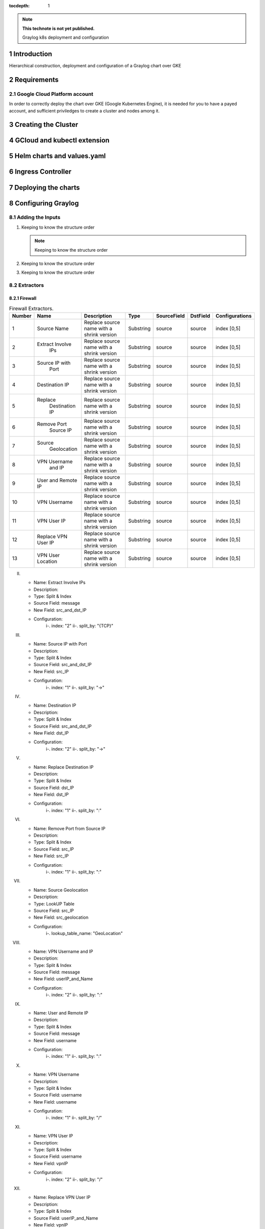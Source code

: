 :tocdepth: 1

.. Please do not modify tocdepth; will be fixed when a new Sphinx theme is shipped.

.. note::

   **This technote is not yet published.**

   Graylog k8s deployment and configuration


Introduction
============

Hierarchical construction, deployment and configuration of a Graylog chart over GKE

Requirements
============

Google Cloud Platform account
-----------------------------

In order to correctly deploy the chart over GKE (Google Kubernetes Engine), it is
needed for you to have a payed account, and sufficient priviledges to create a 
cluster and nodes among it.


Creating the Cluster
====================


GCloud and kubectl extension
============================


Helm charts and values.yaml
===========================


Ingress Controller
===================


Deploying the charts
====================


Configuring Graylog
===================
.. Main Title

Adding the Inputs
-----------------
.. Second Title

1. Keeping to know the structure order

   .. note::

      Keeping to know the structure order

2. Keeping to know the structure order
3. Keeping to know the structure order


Extractors
----------

Firewall
^^^^^^^^

.. _table-FwExtractors:

.. table:: Firewall Extractors.

    +--------+---------------------+------------------------+-----------+--------------+--------------+-------------------------+
    | Number |        Name         |       Description      |   Type    |  SourceField |   DstField   |      Configurations     |
    |        |                     |                        |           |              |              |                         |
    +========+=====================+========================+===========+==============+==============+=========================+
    |   1    |      Source Name    | Replace source name    | Substring |   source     |    source    |        index [0,5]      |
    |        |                     | with a shrink version  |           |              |              |                         |
    +--------+---------------------+------------------------+-----------+--------------+--------------+-------------------------+
    |   2    |   Extract Involve   | Replace source name    | Substring |   source     |    source    |        index [0,5]      |
    |        |       IPs           | with a shrink version  |           |              |              |                         |
    +--------+---------------------+------------------------+-----------+--------------+--------------+-------------------------+
    |   3    |    Source IP with   | Replace source name    | Substring |   source     |    source    |        index [0,5]      |
    |        |       Port          | with a shrink version  |           |              |              |                         |
    +--------+---------------------+------------------------+-----------+--------------+--------------+-------------------------+
    |   4    |    Destination IP   | Replace source name    | Substring |   source     |    source    |        index [0,5]      |
    |        |                     | with a shrink version  |           |              |              |                         |
    +--------+---------------------+------------------------+-----------+--------------+--------------+-------------------------+
    |   5    |Replace              | Replace source name    | Substring |   source     |    source    |        index [0,5]      |
    |        |   Destination IP    | with a shrink version  |           |              |              |                         |
    +--------+---------------------+------------------------+-----------+--------------+--------------+-------------------------+
    |   6    |      Remove Port    | Replace source name    | Substring |   source     |    source    |        index [0,5]      |
    |        |       Source IP     | with a shrink version  |           |              |              |                         |
    +--------+---------------------+------------------------+-----------+--------------+--------------+-------------------------+
    |   7    |Source               | Replace source name    | Substring |   source     |    source    |        index [0,5]      |
    |        |     Geolocation     | with a shrink version  |           |              |              |                         |
    +--------+---------------------+------------------------+-----------+--------------+--------------+-------------------------+
    |   8    |VPN Username         | Replace source name    | Substring |   source     |    source    |        index [0,5]      |
    |        |       and IP        | with a shrink version  |           |              |              |                         |
    +--------+---------------------+------------------------+-----------+--------------+--------------+-------------------------+
    |   9    |      User and       | Replace source name    | Substring |   source     |    source    |        index [0,5]      |
    |        |      Remote IP      | with a shrink version  |           |              |              |                         |
    +--------+---------------------+------------------------+-----------+--------------+--------------+-------------------------+
    |   10   |    VPN Username     | Replace source name    | Substring |   source     |    source    |        index [0,5]      |
    |        |                     | with a shrink version  |           |              |              |                         |
    +--------+---------------------+------------------------+-----------+--------------+--------------+-------------------------+
    |   11   |    VPN User IP      | Replace source name    | Substring |   source     |    source    |        index [0,5]      |
    |        |                     | with a shrink version  |           |              |              |                         |
    +--------+---------------------+------------------------+-----------+--------------+--------------+-------------------------+
    |   12   | Replace VPN User IP | Replace source name    | Substring |   source     |    source    |        index [0,5]      |
    |        |                     | with a shrink version  |           |              |              |                         |
    +--------+---------------------+------------------------+-----------+--------------+--------------+-------------------------+
    |   13   | VPN User Location   | Replace source name    | Substring |   source     |    source    |        index [0,5]      |
    |        |                     | with a shrink version  |           |              |              |                         |
    +--------+---------------------+------------------------+-----------+--------------+--------------+-------------------------+
    

II. 
   - Name:                  Extract Involve IPs 
   - Description: 
   - Type:                  Split & Index 
   - Source Field:          message 
   - New Field:             src_and_dst_IP 
   - Configuration:
      i-.  index:           "2"
      ii-. split_by:        "{TCP}"

III. 
   - Name:                  Source IP with Port 
   - Description: 
   - Type:                  Split & Index 
   - Source Field:          src_and_dst_IP 
   - New Field:             src_IP 
   - Configuration:
      i-.  index:           "1"
      ii-. split_by:        "->"

IV. 
   - Name:                  Destination IP 
   - Description: 
   - Type:                  Split & Index 
   - Source Field:          src_and_dst_IP 
   - New Field:             dst_IP 
   - Configuration:
      i-.  index:           "2"
      ii-. split_by:        "->"

V. 
   - Name:                  Replace Destination IP 
   - Description: 
   - Type:                  Split & Index 
   - Source Field:          dst_IP 
   - New Field:             dst_IP 
   - Configuration:
      i-. index:             "1"
      ii-. split_by:         ":"

VI. 
   - Name:                   Remove Port from Source IP 
   - Description: 
   - Type:                   Split & Index 
   - Source Field:           src_IP 
   - New Field:              src_IP 
   - Configuration:
      i-.  index:            "1"
      ii-. split_by:         ":"

VII. 
   - Name:                   Source Geolocation 
   - Description: 
   - Type:                   LookUP Table 
   - Source Field:           src_IP 
   - New Field:              src_geolocation 
   - Configuration:
      i-. lookup_table_name: "GeoLocation"

VIII. 
   - Name:                   VPN Username and IP 
   - Description: 
   - Type:                   Split & Index 
   - Source Field:           message 
   - New Field:              userIP_and_Name 
   - Configuration:
      i-.  index:            "2"
      ii-. split_by:         ":"

IX. 
   - Name:                   User and Remote IP 
   - Description: 
   - Type:                   Split & Index 
   - Source Field:           message 
   - New Field:              username 
   - Configuration:
      i-.  index:            "1"
      ii-. split_by:         ":"

X. 
   - Name:                   VPN Username 
   - Description: 
   - Type:                   Split & Index 
   - Source Field:           username 
   - New Field: username 
   - Configuration:
      i-.  index:            "1"
      ii-. split_by:         "/"

XI. 
   - Name:                   VPN User IP 
   - Description:
   - Type:                   Split & Index
   - Source Field:           username 
   - New Field:              vpnIP 
   - Configuration:
      i-.  index:            "2"
      ii-. split_by:         "/"

XII. 
   - Name:                   Replace VPN User IP 
   - Description: 
   - Type:                   Split & Index 
   - Source Field:           userIP_and_Name 
   - New Field:              vpnIP 
   - Configuration:
    -.  index:            "2"
      ii-. split_by:         "/"

XIII. 
   - Name:                   VPN User Location 
   - Description: 
   - Type:                   LookUP Table 
   - Source Field:           vpnIP 
   - New Field:              vpn_location 
   - Configuration:
     - lookup_table_name: "GeoLocation"



Network
^^^^^^^

a. S

Servers
^^^^^^^

..
  Technote content.

  See https://developer.lsst.io/restructuredtext/style.html
  for a guide to reStructuredText writing.

  Do not put the title, authors or other metadata in this document;
  those are automatically added.

  Use the following syntax for sections:

  Sections
  ========

  and

  Subsections
  -----------

  and

  Subsubsections
  ^^^^^^^^^^^^^^

  To add images, add the image file (png, svg or jpeg preferred) to the
  _static/ directory. The reST syntax for adding the image is

  .. figure:: /_static/filename.ext
     :name: fig-label

     Caption text.

   Run: ``make html`` and ``open _build/html/index.html`` to preview your work.
   See the README at https://github.com/lsst-sqre/lsst-technote-bootstrap or
   this repo's README for more info.

   Feel free to delete this instructional comment.

:tocdepth: 1

.. Please do not modify tocdepth; will be fixed when a new Sphinx theme is shipped.

.. sectnum::

.. TODO: Delete the note below before merging new content to the master branch.

.. note::

   **This technote is not yet published.**

   Hierarchical instructions for graylog deployment over GKE and all configurations for dashboards, extractors and lookup tables

.. Add content here.
.. Do not include the document title (it's automatically added from metadata.yaml).

.. .. rubric:: References

.. Make in-text citations with: :cite:`bibkey`.

.. .. bibliography:: local.bib lsstbib/books.bib lsstbib/lsst.bib lsstbib/lsst-dm.bib lsstbib/refs.bib lsstbib/refs_ads.bib
..    :style: lsst_aa

